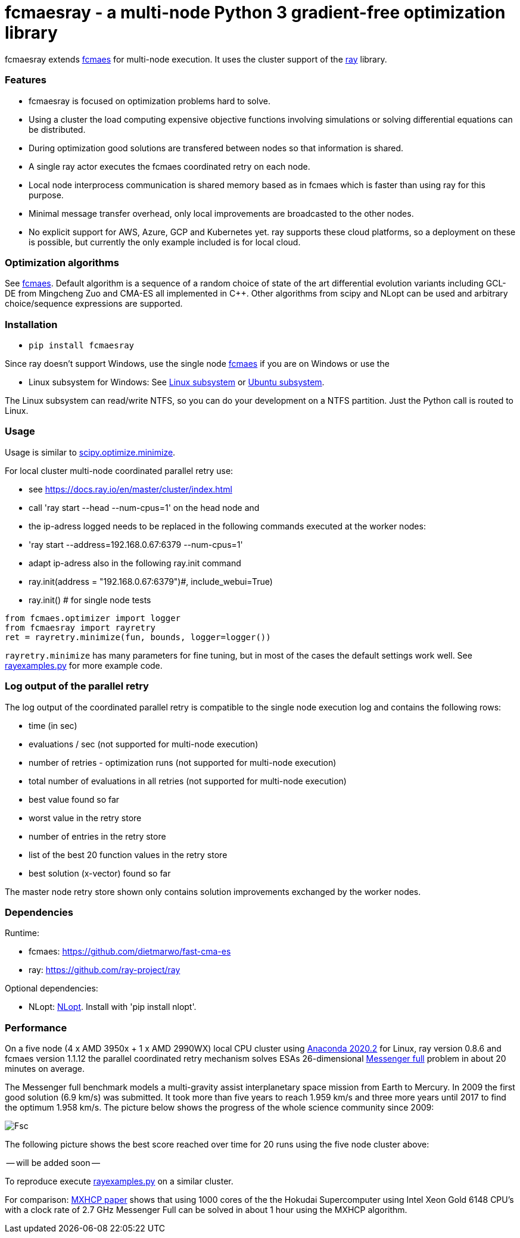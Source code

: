 :encoding: utf-8
:imagesdir: img
:cpp: C++

= fcmaesray - a multi-node Python 3 gradient-free optimization library

fcmaesray extends https://github.com/dietmarwo/fast-cma-es/blob/master/README.adoc[fcmaes] for multi-node execution.
It uses the cluster support of the https://docs.ray.io/en/master/cluster/index.html[ray] library. 

=== Features

- fcmaesray is focused on optimization problems hard to solve.
- Using a cluster the load computing expensive objective functions involving simulations or solving differential equations can be distributed.   
- During optimization good solutions are transfered between nodes so that information is shared.
- A single ray actor executes the fcmaes coordinated retry on each node.
- Local node interprocess communication is shared memory based as in fcmaes which is faster than using ray for this purpose. 
- Minimal message transfer overhead, only local improvements are broadcasted to the other nodes.
- No explicit support for AWS, Azure, GCP and Kubernetes yet. ray supports these cloud platforms, so a deployment on these is possible, but currently the only example included is for local cloud.  

 
=== Optimization algorithms

See https://github.com/dietmarwo/fast-cma-es/blob/master/Readme.adoc[fcmaes]. Default algorithm is a sequence of 
a random choice of state of the art differential evolution variants including GCL-DE from Mingcheng Zuo
and CMA-ES all implemented in {cpp}. Other algorithms from scipy and NLopt can be used and arbitrary 
choice/sequence expressions are supported. 
 
=== Installation
 
* `pip install fcmaesray`

Since ray doesn't support Windows, use the single node https://github.com/dietmarwo/fast-cma-es/blob/master/Readme.adoc[fcmaes] 
if you are on Windows or use the

* Linux subsystem for Windows: See https://docs.microsoft.com/en-us/windows/wsl/install-win10[Linux subsystem] or https://superuser.com/questions/1271682/is-there-a-way-of-installing-ubuntu-windows-subsystem-for-linux-on-win10-v170[Ubuntu subsystem].

The Linux subsystem can read/write NTFS, so you can do your development on a NTFS partition. Just the Python call is routed to Linux. 

=== Usage

Usage is similar to https://docs.scipy.org/doc/scipy/reference/generated/scipy.optimize.minimize.html[scipy.optimize.minimize].

For local cluster multi-node coordinated parallel retry use:

* see https://docs.ray.io/en/master/cluster/index.html 
* call 'ray start --head --num-cpus=1' on the head node and
* the ip-adress logged needs to be replaced in the following commands executed at the worker nodes:
* 'ray start --address=192.168.0.67:6379 --num-cpus=1'
* adapt ip-adress also in the following ray.init command 
* ray.init(address = "192.168.0.67:6379")#, include_webui=True)
* ray.init() # for single node tests


[source,python]
----
from fcmaes.optimizer import logger
from fcmaesray import rayretry
ret = rayretry.minimize(fun, bounds, logger=logger())
----

`rayretry.minimize` has many parameters for fine tuning, but in most of the cases the default settings work well.
See https://github.com/dietmarwo/fcmaes-ray/blob/master/examples/rayexamples.py[rayexamples.py] for more example code. 

=== Log output of the parallel retry

The log output of the coordinated parallel retry is compatible to the single node execution log and contains the following rows:

- time (in sec)
- evaluations / sec (not supported for multi-node execution)
- number of retries - optimization runs (not supported for multi-node execution)
- total number of evaluations in all retries (not supported for multi-node execution)
- best value found so far
- worst value in the retry store
- number of entries in the retry store
- list of the best 20 function values in the retry store
- best solution (x-vector) found so far

The master node retry store shown only contains solution improvements exchanged by the worker nodes.  

=== Dependencies

Runtime:

- fcmaes: https://github.com/dietmarwo/fast-cma-es
- ray: https://github.com/ray-project/ray

Optional dependencies:

- NLopt: https://nlopt.readthedocs.io/en/latest/[NLopt]. Install with 'pip install nlopt'. 

=== Performance

On a five node (4 x AMD 3950x + 1 x AMD 2990WX) local CPU cluster using 
https://repo.anaconda.com/archive/Anaconda3-2020.02-Linux-x86_64.sh[Anaconda 2020.2] for Linux, 
ray version 0.8.6 and fcmaes version 1.1.12 the parallel coordinated retry mechanism 
solves ESAs 26-dimensional https://www.esa.int/gsp/ACT/projects/gtop/messenger_full/[Messenger full] problem
in about 20 minutes on average.

The Messenger full benchmark models a
multi-gravity assist interplanetary space mission from Earth to Mercury. In 2009 the first good solution (6.9 km/s)
was submitted. It took more than five years to reach 1.959 km/s and three more years until 2017 to find the optimum 1.958 km/s. The picture below shows the progress of the whole science community since 2009:

image::Fsc.png[]  

The following picture shows the best score reached over time for 20 runs using the five node cluster above:
 
-- will be added soon --

To reproduce execute https://github.com/dietmarwo/fcmaes-ray/blob/master/examples/rayexamples.py[rayexamples.py] on a similar cluster.

For comparison: http://www.midaco-solver.com/data/pub/PDPTA20_Messenger.pdf[MXHCP paper] shows that using 1000 cores of the the Hokudai Supercomputer using Intel Xeon Gold 6148 CPU’s with a clock rate of 2.7 GHz Messenger Full can be solved in about 1 hour using the MXHCP algorithm. 

